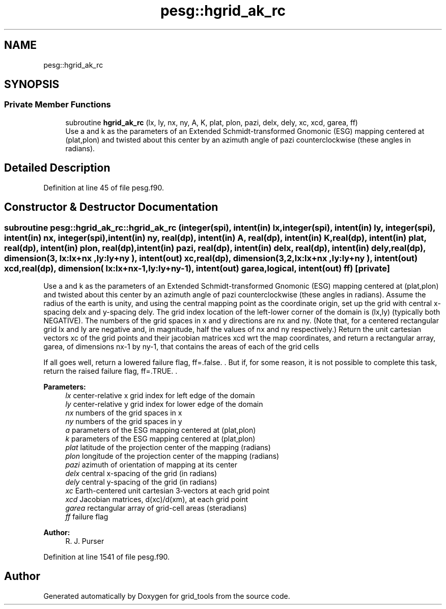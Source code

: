 .TH "pesg::hgrid_ak_rc" 3 "Thu Jun 20 2024" "Version 1.13.0" "grid_tools" \" -*- nroff -*-
.ad l
.nh
.SH NAME
pesg::hgrid_ak_rc
.SH SYNOPSIS
.br
.PP
.SS "Private Member Functions"

.in +1c
.ti -1c
.RI "subroutine \fBhgrid_ak_rc\fP (lx, ly, nx, ny, A, K, plat, plon, pazi, delx, dely, xc, xcd, garea, ff)"
.br
.RI "Use a and k as the parameters of an Extended Schmidt-transformed Gnomonic (ESG) mapping centered at (plat,plon) and twisted about this center by an azimuth angle of pazi counterclockwise (these angles in radians)\&. "
.in -1c
.SH "Detailed Description"
.PP 
Definition at line 45 of file pesg\&.f90\&.
.SH "Constructor & Destructor Documentation"
.PP 
.SS "subroutine pesg::hgrid_ak_rc::hgrid_ak_rc (integer(spi), intent(in) lx, integer(spi), intent(in) ly, integer(spi), intent(in) nx, integer(spi), intent(in) ny, real(dp), intent(in) A, real(dp), intent(in) K, real(dp), intent(in) plat, real(dp), intent(in) plon, real(dp), intent(in) pazi, real(dp), intent(in) delx, real(dp), intent(in) dely, real(dp), dimension(3,  lx:lx+nx  ,ly:ly+ny  ), intent(out) xc, real(dp), dimension(3,2,lx:lx+nx  ,ly:ly+ny  ), intent(out) xcd, real(dp), dimension(    lx:lx+nx\-1,ly:ly+ny\-1), intent(out) garea, logical, intent(out) ff)\fC [private]\fP"

.PP
Use a and k as the parameters of an Extended Schmidt-transformed Gnomonic (ESG) mapping centered at (plat,plon) and twisted about this center by an azimuth angle of pazi counterclockwise (these angles in radians)\&. Assume the radius of the earth is unity, and using the central mapping point as the coordinate origin, set up the grid with central x-spacing delx and y-spacing dely\&. The grid index location of the left-lower corner of the domain is (lx,ly) (typically both NEGATIVE)\&. The numbers of the grid spaces in x and y directions are nx and ny\&. (Note that, for a centered rectangular grid lx and ly are negative and, in magnitude, half the values of nx and ny respectively\&.) Return the unit cartesian vectors xc of the grid points and their jacobian matrices xcd wrt the map coordinates, and return a rectangular array, garea, of dimensions nx-1 by ny-1, that contains the areas of each of the grid cells
.PP
If all goes well, return a lowered failure flag, ff=\&.false\&. \&. But if, for some reason, it is not possible to complete this task, return the raised failure flag, ff=\&.TRUE\&. \&.
.PP
\fBParameters:\fP
.RS 4
\fIlx\fP center-relative x grid index for left edge of the domain 
.br
\fIly\fP center-relative y grid index for lower edge of the domain 
.br
\fInx\fP numbers of the grid spaces in x 
.br
\fIny\fP numbers of the grid spaces in y 
.br
\fIa\fP parameters of the ESG mapping centered at (plat,plon) 
.br
\fIk\fP parameters of the ESG mapping centered at (plat,plon) 
.br
\fIplat\fP latitude of the projection center of the mapping (radians) 
.br
\fIplon\fP longitude of the projection center of the mapping (radians) 
.br
\fIpazi\fP azimuth of orientation of mapping at its center 
.br
\fIdelx\fP central x-spacing of the grid (in radians) 
.br
\fIdely\fP central y-spacing of the grid (in radians) 
.br
\fIxc\fP Earth-centered unit cartesian 3-vectors at each grid point 
.br
\fIxcd\fP Jacobian matrices, d(xc)/d(xm), at each grid point 
.br
\fIgarea\fP rectangular array of grid-cell areas (steradians) 
.br
\fIff\fP failure flag 
.RE
.PP
\fBAuthor:\fP
.RS 4
R\&. J\&. Purser 
.RE
.PP

.PP
Definition at line 1541 of file pesg\&.f90\&.

.SH "Author"
.PP 
Generated automatically by Doxygen for grid_tools from the source code\&.
